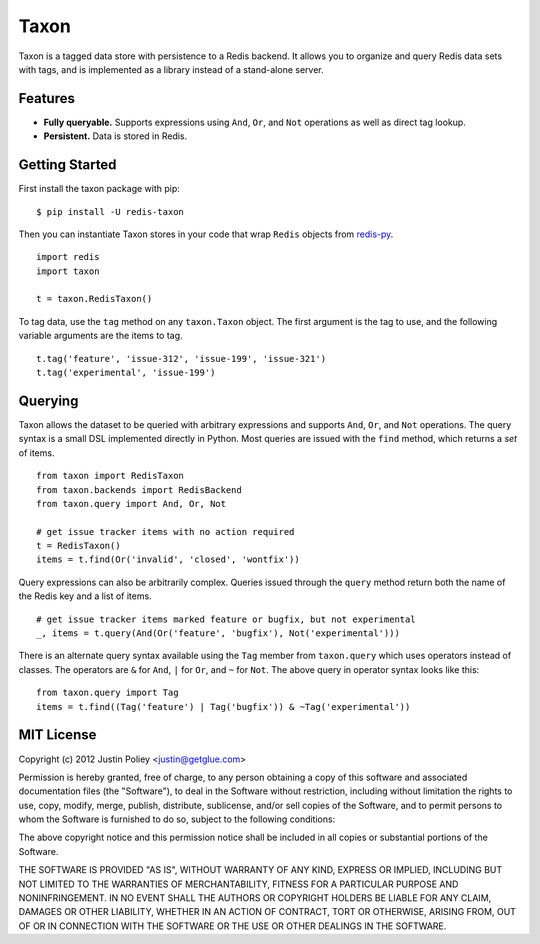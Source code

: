 -----
Taxon
-----

Taxon is a tagged data store with persistence to a Redis backend.
It allows you to organize and query Redis data sets with tags, and is implemented as a library instead of a stand-alone server.

Features
--------

- **Fully queryable.** Supports expressions using ``And``, ``Or``, and ``Not`` operations as well as direct tag lookup.
- **Persistent.** Data is stored in Redis.

Getting Started
---------------

First install the taxon package with pip:

::
    
    $ pip install -U redis-taxon

Then you can instantiate Taxon stores in your code that wrap ``Redis`` objects from `redis-py`_.

.. _redis-py: https://github.com/andymccurdy/redis-py

::
    
    import redis
    import taxon

    t = taxon.RedisTaxon()

To tag data, use the ``tag`` method on any ``taxon.Taxon`` object.
The first argument is the tag to use, and the following variable arguments are the items to tag.

::
    
    t.tag('feature', 'issue-312', 'issue-199', 'issue-321')
    t.tag('experimental', 'issue-199')

Querying
--------

Taxon allows the dataset to be queried with arbitrary expressions and supports ``And``, ``Or``, and ``Not`` operations.
The query syntax is a small DSL implemented directly in Python.
Most queries are issued with the ``find`` method, which returns a `set` of items.

::
    
    from taxon import RedisTaxon
    from taxon.backends import RedisBackend
    from taxon.query import And, Or, Not

    # get issue tracker items with no action required
    t = RedisTaxon()
    items = t.find(Or('invalid', 'closed', 'wontfix'))

Query expressions can also be arbitrarily complex.
Queries issued through the ``query`` method return both the name of the Redis key and a list of items.

::
    
    # get issue tracker items marked feature or bugfix, but not experimental
    _, items = t.query(And(Or('feature', 'bugfix'), Not('experimental')))

There is an alternate query syntax available using the ``Tag`` member from ``taxon.query`` which uses operators instead of classes.
The operators are ``&`` for ``And``, ``|`` for ``Or``, and ``~`` for ``Not``.
The above query in operator syntax looks like this:

::
    
    from taxon.query import Tag
    items = t.find((Tag('feature') | Tag('bugfix')) & ~Tag('experimental'))

MIT License
-----------

Copyright (c) 2012 Justin Poliey <justin@getglue.com>

Permission is hereby granted, free of charge, to any person obtaining a copy of this software and associated documentation files (the "Software"), to deal in the Software without restriction, including without limitation the rights to use, copy, modify, merge, publish, distribute, sublicense, and/or sell copies of the Software, and to permit persons to whom the Software is furnished to do so, subject to the following conditions:

The above copyright notice and this permission notice shall be included in all copies or substantial portions of the Software.

THE SOFTWARE IS PROVIDED "AS IS", WITHOUT WARRANTY OF ANY KIND, EXPRESS OR IMPLIED, INCLUDING BUT NOT LIMITED TO THE WARRANTIES OF MERCHANTABILITY, FITNESS FOR A PARTICULAR PURPOSE AND NONINFRINGEMENT. IN NO EVENT SHALL THE AUTHORS OR COPYRIGHT HOLDERS BE LIABLE FOR ANY CLAIM, DAMAGES OR OTHER LIABILITY, WHETHER IN AN ACTION OF CONTRACT, TORT OR OTHERWISE, ARISING FROM, OUT OF OR IN CONNECTION WITH THE SOFTWARE OR THE USE OR OTHER DEALINGS IN THE SOFTWARE.
